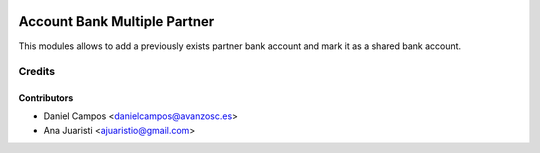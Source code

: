 .. image:: https://img.shields.io/badge/licence-AGPL--3-blue.svg
   :target: http://www.gnu.org/licenses/agpl-3.0-standalone.html
   :alt: License: AGPL-3

=============================
Account Bank Multiple Partner
=============================

This modules allows to add a previously exists partner bank account and mark it as a shared bank account. 

Credits
=======

Contributors
------------
* Daniel Campos <danielcampos@avanzosc.es>
* Ana Juaristi <ajuaristio@gmail.com>
